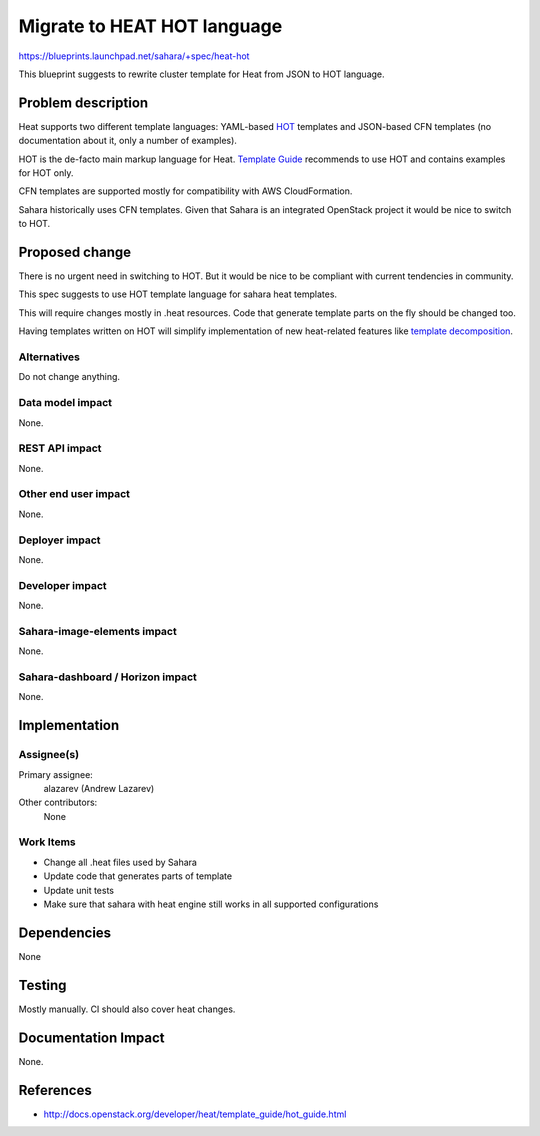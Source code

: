 ..
 This work is licensed under a Creative Commons Attribution 3.0 Unported
 License.

 http://creativecommons.org/licenses/by/3.0/legalcode

============================
Migrate to HEAT HOT language
============================

https://blueprints.launchpad.net/sahara/+spec/heat-hot

This blueprint suggests to rewrite cluster template for Heat from JSON to HOT
language.

Problem description
===================

Heat supports two different template languages: YAML-based
`HOT <http://docs.openstack.org/developer/heat/template_guide/hot_guide.html>`_ templates
and JSON-based CFN templates (no documentation about it, only a number of
examples).

HOT is the de-facto main markup language for Heat. `Template Guide
<http://docs.openstack.org/developer/heat/template_guide/index.html>`_
recommends to use HOT and contains examples for HOT only.

CFN templates are supported mostly for compatibility with AWS CloudFormation.

Sahara historically uses CFN templates. Given that Sahara is an integrated
OpenStack project it would be nice to switch to HOT.

Proposed change
===============

There is no urgent need in switching to HOT. But it would be nice to be
compliant with current tendencies in community.

This spec suggests to use HOT template language for sahara heat templates.

This will require changes mostly in .heat resources. Code that generate
template parts on the fly should be changed too.

Having templates written on HOT will simplify implementation of new
heat-related features like `template decomposition
<https://blueprints.launchpad.net/sahara/+spec/heat-template-decomposition>`_.

Alternatives
------------

Do not change anything.

Data model impact
-----------------

None.

REST API impact
---------------

None.

Other end user impact
---------------------

None.

Deployer impact
---------------

None.

Developer impact
----------------

None.

Sahara-image-elements impact
----------------------------

None.

Sahara-dashboard / Horizon impact
---------------------------------

None.

Implementation
==============

Assignee(s)
-----------

Primary assignee:
  alazarev (Andrew Lazarev)

Other contributors:
  None

Work Items
----------

* Change all .heat files used by Sahara
* Update code that generates parts of template
* Update unit tests
* Make sure that sahara with heat engine still works in all supported
  configurations

Dependencies
============

None

Testing
=======

Mostly manually. CI should also cover heat changes.

Documentation Impact
====================

None.

References
==========

* http://docs.openstack.org/developer/heat/template_guide/hot_guide.html